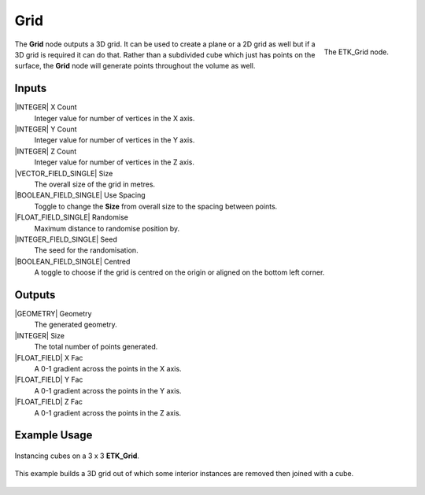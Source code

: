 .. index:: Generators; Grid
.. _etk-generators-grid:

*****
 Grid
*****

.. figure:: /images/nodes-grid.png
   :align: right

   The ETK_Grid node.

The **Grid** node outputs a 3D grid. It can be used to create a plane or a
2D grid as well but if a 3D grid is required it can do that. Rather
than a subdivided cube which just has points on the surface, the **Grid**
node will generate points throughout the volume as well.


Inputs
=======

|INTEGER| X Count
    Integer value for number of vertices in the X axis.

|INTEGER| Y Count
    Integer value for number of vertices in the Y axis.

|INTEGER| Z Count
    Integer value for number of vertices in the Z axis.

|VECTOR_FIELD_SINGLE| Size
    The overall size of the grid in metres.

|BOOLEAN_FIELD_SINGLE| Use Spacing
    Toggle to change the **Size** from overall size to the spacing between
    points.

|FLOAT_FIELD_SINGLE| Randomise
    Maximum distance to randomise position by.

|INTEGER_FIELD_SINGLE| Seed
     The seed for the randomisation.

|BOOLEAN_FIELD_SINGLE| Centred
    A toggle to choose if the grid is centred on the origin or aligned
    on the bottom left corner.


Outputs
========

|GEOMETRY| Geometry
    The generated geometry.

|INTEGER| Size
    The total number of points generated.

|FLOAT_FIELD| X Fac
    A 0-1 gradient across the points in the X axis.

|FLOAT_FIELD| Y Fac
    A 0-1 gradient across the points in the Y axis.

|FLOAT_FIELD| Z Fac
    A 0-1 gradient across the points in the Z axis.


Example Usage
==============

.. figure:: /images/nodes-grid_basic.png
   :width: 800
   :align: center

   Instancing cubes on a 3 x 3 **ETK_Grid**.


.. figure:: /images/nodes-grid_basic02.png
   :width: 800
   :align: center

   This example builds a 3D grid out of which some interior instances
   are removed then joined with a cube.
